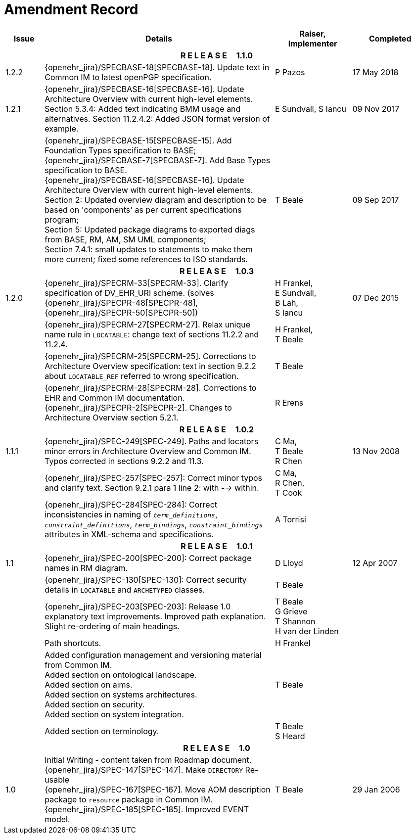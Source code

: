 = Amendment Record

[cols="1,6,2,2", options="header"]
|===
|Issue|Details|Raiser, Implementer|Completed

4+^h|*R E L E A S E{nbsp}{nbsp}{nbsp}{nbsp}{nbsp}1.1.0*

|[[latest_issue]]1.2.2
|{openehr_jira}/SPECBASE-18[SPECBASE-18]. Update text in Common IM to latest openPGP specification.
|P Pazos
|[[latest_issue_date]]17 May 2018

|[[latest_issue]]1.2.1
|{openehr_jira}/SPECBASE-16[SPECBASE-16]. Update Architecture Overview with current high-level elements.
 Section 5.3.4: Added text indicating BMM usage and alternatives.
 Section 11.2.4.2: Added JSON format version of example.
|E Sundvall,
 S Iancu
|[[latest_issue_date]]09 Nov 2017

|
|{openehr_jira}/SPECBASE-15[SPECBASE-15]. Add Foundation Types specification to BASE; +
 {openehr_jira}/SPECBASE-7[SPECBASE-7]. Add Base Types specification to BASE. +
 {openehr_jira}/SPECBASE-16[SPECBASE-16]. Update Architecture Overview with current high-level elements. +
 Section 2: Updated overview diagram and description to be based on 'components' as per current specifications program; +
 Section 5: Updated package diagrams to exported diags from BASE, RM, AM, SM UML components; +
 Section 7.4.1: small updates to statements to make them more current; fixed some references to ISO standards. 
|T Beale
|09 Sep 2017

4+^h|*R E L E A S E{nbsp}{nbsp}{nbsp}{nbsp}{nbsp}1.0.3*

|1.2.0
|{openehr_jira}/SPECRM-33[SPECRM-33]. Clarify specification of DV_EHR_URI scheme. (solves {openehr_jira}/SPECPR-48[SPECPR-48], {openehr_jira}/SPECPR-50[SPECPR-50])
|H Frankel, +
 E Sundvall, +
 B Lah, +
 S Iancu
|07 Dec 2015

|
|{openehr_jira}/SPECRM-27[SPECRM-27]. Relax unique name rule in `LOCATABLE`: change text of sections 11.2.2 and 11.2.4.
|H Frankel, +
 T Beale
|

|
|{openehr_jira}/SPECRM-25[SPECRM-25]. Corrections to Architecture Overview specification: text in section 9.2.2 about `LOCATABLE_REF` referred to wrong specification.
|T Beale
|

|
|{openehr_jira}/SPECRM-28[SPECRM-28]. Corrections to EHR and Common IM documentation. +
 {openehr_jira}/SPECPR-2[SPECPR-2]. Changes to Architecture Overview section 5.2.1.
|R Erens
|

4+^h|*R E L E A S E{nbsp}{nbsp}{nbsp}{nbsp}{nbsp}1.0.2*

|1.1.1
|{openehr_jira}/SPEC-249[SPEC-249]. Paths and locators minor errors in Architecture Overview and Common IM. Typos corrected in sections 9.2.2 and 11.3.
|C Ma, +
 T Beale +
 R Chen
|13 Nov 2008

|
|{openehr_jira}/SPEC-257[SPEC-257]: Correct minor typos and clarify text. Section 9.2.1 para 1 line 2: with --> within.
|C Ma, +
 R Chen, +
 T Cook
|

|
|{openehr_jira}/SPEC-284[SPEC-284]: Correct inconsistencies in naming of `_term_definitions_`, `_constraint_definitions_`, `_term_bindings_`, `_constraint_bindings_` attributes in XML-schema and specifications.
|A Torrisi
|

4+^h|*R E L E A S E{nbsp}{nbsp}{nbsp}{nbsp}{nbsp}1.0.1*

|1.1
|{openehr_jira}/SPEC-200[SPEC-200]: Correct package names in RM diagram.
|D Lloyd
|12 Apr 2007

|
|{openehr_jira}/SPEC-130[SPEC-130]: Correct security details in `LOCATABLE` and `ARCHETYPED` classes.
|T Beale
|

|
|{openehr_jira}/SPEC-203[SPEC-203]: Release 1.0 explanatory text improvements.  Improved path explanation. Slight re-ordering of main headings.
|T Beale +
 G Grieve +
 T Shannon +
 H van der Linden
|

|
|Path shortcuts.
|H Frankel
|

|
|Added configuration management and versioning material from Common IM. +
 Added section on ontological landscape. +
 Added section on aims. +
 Added section on systems architectures. +
 Added section on security. +
 Added section on system integration.
|T Beale
|

|
|Added section on terminology.
|T Beale +
 S Heard
|

4+^h|*R E L E A S E{nbsp}{nbsp}{nbsp}{nbsp}{nbsp}1.0*

|1.0 
|Initial Writing - content taken from Roadmap document. +
 {openehr_jira}/SPEC-147[SPEC-147]. Make `DIRECTORY` Re-usable +
 {openehr_jira}/SPEC-167[SPEC-167]. Move AOM description package to `resource` package in Common IM. +
 {openehr_jira}/SPEC-185[SPEC-185]. Improved EVENT model.
|T Beale
|29 Jan 2006

|===
